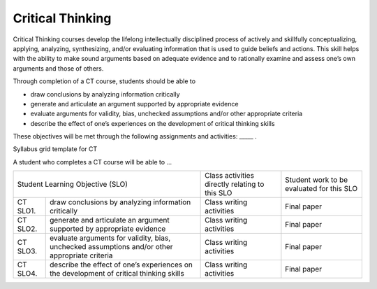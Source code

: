 Critical Thinking
^^^^^^^^^^^^^^^^^

Critical Thinking courses develop the lifelong intellectually disciplined
process of actively and skillfully conceptualizing, applying, analyzing,
synthesizing, and/or evaluating information that is used to guide beliefs and
actions. This skill helps with the ability to make sound arguments based on
adequate evidence and to rationally examine and assess one’s own arguments and
those of others.

Through completion of a CT course, students should be able to

* draw conclusions by analyzing information critically
* generate and articulate an argument supported by appropriate evidence
* evaluate arguments for validity, bias, unchecked assumptions and/or other
  appropriate criteria
* describe the effect of one’s experiences on the development of critical
  thinking skills

These objectives will be met through the following assignments and activities: _____ .

Syllabus grid template for CT

A student who completes a CT course will be able to …

+------------------+-------------------------------------+------------------------------------------------+-------------------------------------------+
| Student Learning Objective (SLO)                       | Class activities directly relating to this SLO | Student work to be evaluated for this SLO |
+------------------+-------------------------------------+------------------------------------------------+-------------------------------------------+
| CT SLO1.         | draw conclusions by analyzing       | Class writing activities                       | Final paper                               |
|                  | information critically              |                                                |                                           |
|                  |                                     |                                                |                                           |
+------------------+-------------------------------------+------------------------------------------------+-------------------------------------------+
| CT SLO2.         | generate and articulate an argument | Class writing activities                       | Final paper                               |
|                  | supported by appropriate evidence   |                                                |                                           |
+------------------+-------------------------------------+------------------------------------------------+-------------------------------------------+
| CT SLO3.         | evaluate arguments for validity,    | Class writing activities                       | Final paper                               |
|                  | bias, unchecked assumptions and/or  |                                                |                                           |
|                  | other appropriate criteria          |                                                |                                           |
+------------------+-------------------------------------+------------------------------------------------+-------------------------------------------+
| CT SLO4.         | describe the effect of one’s        | Class writing activities                       | Final paper                               |
|                  | experiences on the development of   |                                                |                                           |
|                  | critical thinking skills            |                                                |                                           |
+------------------+-------------------------------------+------------------------------------------------+-------------------------------------------+
